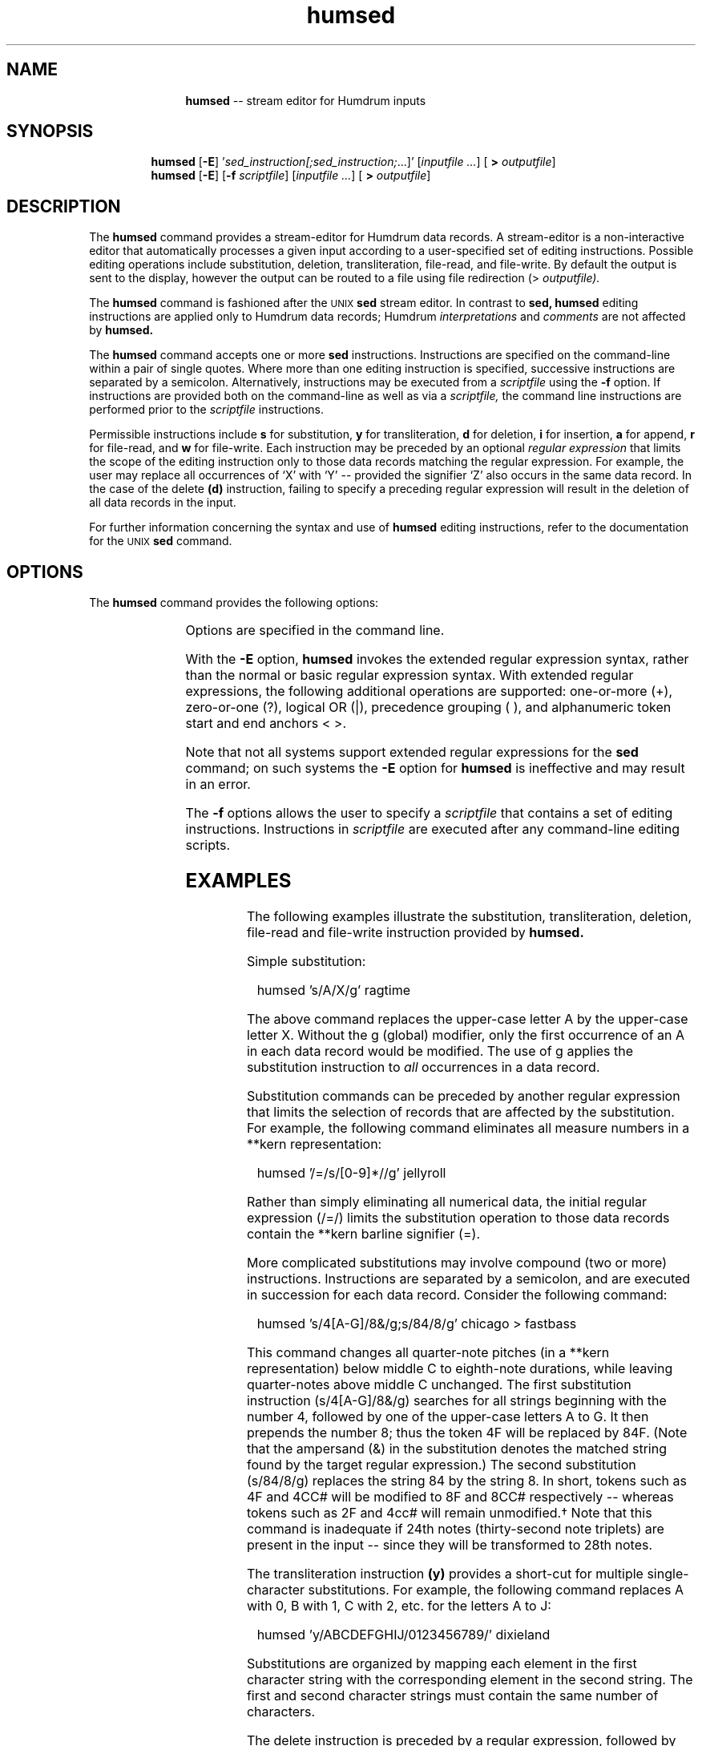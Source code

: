 \"    This documentation is copyright 1994 David Huron.
.TH humsed 1 "1994 Dec. 4"
.AT 3
.sp 2
.SH "NAME"
.in +2
.in +11
.ti -11
\fBhumsed\fR  --  stream editor for Humdrum inputs
.in -11
.in -2
.sp 1
.sp 1
.SH "SYNOPSIS"
.in +2
.in +7
.ti -7
\fBhumsed\fR   [\fB-E\fR]   '\fIsed_instruction[;sed_instruction;\fR...]'   [\fIinputfile ...\fR]   [\fB > \fIoutputfile\fR]
.ti -7
\fBhumsed\fR   [\fB-E\fR]   [\fB-f \fIscriptfile\fR]   [\fIinputfile ...\fR]   [\fB > \fIoutputfile\fR]
.in -7
.in -2
.sp 1
.sp 1
.SH "DESCRIPTION"
.in +2
The
.B "humsed"
command provides a stream-editor for Humdrum data records.
A stream-editor is a non-interactive editor that automatically
processes a given input according to a user-specified set of
editing instructions.
Possible editing operations include substitution, deletion,
transliteration, file-read, and file-write.
By default the output is sent to the display,
however the output can be routed to a file using file redirection (>
.I "outputfile)."
.sp 1
.sp 1
The
.B "humsed"
command is fashioned after the \s-1UNIX\s+1
.B "sed"
stream editor.
In contrast to
.B "sed,"
.B "humsed"
editing instructions are applied only to Humdrum data records;
Humdrum
.I "interpretations"
and 
.I "comments"
are not affected by
.B "humsed."
.sp 1
.sp 1
The
.B "humsed"
command accepts one or more
.B "sed"
instructions.
Instructions are specified on the command-line within a pair of single quotes.
Where more than one editing instruction is specified,
successive instructions are separated by a semicolon.
Alternatively, instructions may be executed from a
.I "scriptfile"
using the
.B "-f"
option.
If instructions are provided both on the command-line as well as via a
.I "scriptfile,"
the command line instructions are performed prior to the
.I "scriptfile"
instructions.
.sp 1
.sp 1
Permissible instructions include
.B "s"
for substitution,
.B "y"
for transliteration,
.B "d"
for deletion,
.B "i"
for insertion,
.B "a"
for append,
.B "r"
for file-read, and
.B "w"
for file-write.
Each instruction may be preceded by an optional
.I "regular expression"
that limits the scope of the editing instruction only to those
data records matching the regular expression.
For example, the user may replace all occurrences of `X' with `Y' --
provided the signifier `Z' also occurs in the same data record.
In the case of the delete
.B "(d)"
instruction, failing to specify a preceding regular expression will
result in the deletion of all data records in the input.
.sp 1
.sp 1
For further information concerning the syntax and use of
.B "humsed"
editing instructions, refer to the documentation for the \s-1UNIX\s+1
.B "sed"
command.
.in -2
.sp 1
.sp 1
.SH "OPTIONS"
.in +2
The
.B "humsed"
command provides the following options:
.sp 1
.TS
l l.
\fB-h\fR	displays a help screen summarizing the command syntax
\fB-E\fR	invoke Extended Regular Expression syntax
\fB-f \fIscriptfile\fR	execute editing instructions from the file \fIscriptfile\fR
.TE
.sp 1
Options are specified in the command line.
.sp 1
.sp 1
With the
.B "-E"
option,
.B "humsed"
invokes the \(odextended\(cd regular expression syntax, rather than the normal
or \(odbasic\(cd regular expression syntax.
With extended regular expressions, the following additional operations
are supported:
one-or-more (+), zero-or-one (?), logical OR (|),
precedence grouping (  ), and alphanumeric token start and end anchors <   >.
.sp 1
.sp 1
Note that not all systems support extended regular expressions for the
.B "sed"
command; on such systems the
.B "-E"
option for
.B "humsed"
is ineffective and may result in an error.
.sp 1
.sp 1
The
.B "-f"
options allows the user to specify a
.I "scriptfile"
that contains a set of editing instructions.
Instructions in
.I "scriptfile"
are executed after any command-line editing scripts.
.in -2
.sp 1
.sp 1
.SH "EXAMPLES"
.in +2
The following examples illustrate the substitution, transliteration,
deletion, file-read and file-write instruction provided by
.B "humsed."
.sp 1
.sp 1
Simple substitution:
.sp 1
.sp 1
.in +2
humsed 's/A/X/g' ragtime
.in -2
.sp 1
.sp 1
The above command replaces the upper-case letter A
by the upper-case letter X.
Without the
g
(global) modifier, only the first occurrence of an \(odA\(cd
in each data record would be modified.
The use of
g
applies the substitution instruction to
.I "all"
occurrences in a data record.
.sp 1
.sp 1
Substitution commands can be preceded by another regular expression
that limits the selection of records that are affected by the substitution.
For example, the following command eliminates all measure numbers in a
**kern
representation:
.sp 1
.sp 1
.in +2
humsed '/=/s/[0-9]*//g' jellyroll
.in -2
.sp 1
.sp 1
Rather than simply eliminating all numerical data, the initial
regular expression
(/=/)
limits the substitution operation to those data records contain the
**kern
barline signifier
(=).
.sp 1
.sp 1
More complicated substitutions may involve compound (two or more)
instructions.
Instructions are separated by a semicolon, and are executed in
succession for each data record.
Consider the following command:
.sp 1
.sp 1
.in +2
humsed 's/4[A-G]/8&/g;s/84/8/g' chicago > fastbass
.in -2
.sp 1
.sp 1
This command changes all quarter-note pitches (in a
**kern
representation) below middle C
to eighth-note durations, while leaving quarter-notes above middle C unchanged.
The first substitution instruction
(s/4[A-G]/8&/g)
searches for all strings beginning
with the number 4, followed by one of the upper-case letters A to G.
It then prepends the number 8;
thus the token 4F will be replaced by 84F.
(Note that the ampersand (&) in the substitution denotes the
matched string found by the target regular expression.)
The second substitution
(s/84/8/g)
replaces the string 84 by the string 8.
In short, tokens such as 4F and 4CC# will be modified to 8F and 8CC#
respectively -- whereas tokens such as 2F and 4cc# will remain unmodified.\(dg
.FS \(dg
Note that this command is inadequate if 24th notes
(thirty-second note triplets) are present in the input --
since they will be transformed to 28th notes.
.FE
.sp 1
.sp 1
The transliteration instruction
.B "(y)"
provides a short-cut for multiple
single-character substitutions.
For example, the following command replaces A with 0, B with 1, C with 2, etc.
for the letters A to J:
.sp 1
.sp 1
.in +2
humsed 'y/ABCDEFGHIJ/0123456789/' dixieland
.in -2
.sp 1
.sp 1
Substitutions are organized by mapping each element in the first
character string with the corresponding element in the second string.
The first and second character strings must contain the same number of
characters.
.sp 1
.sp 1
The delete instruction is preceded by a regular expression,
followed by the single letter
.B "d."
The following command deletes all data records containing the lower-case
letter \(odr\(cd.
.sp 1
.sp 1
.in +2
humsed '/r/d' swing
.in -2
.sp 1
.sp 1
The file-write instruction
.B "(w)"
provides a way of copying selected material
to a specified output file.
Consider the following command:
.sp 1
.sp 1
.in +2
humsed '/;/w pauses' bigband
.in -2
.sp 1
.sp 1
This command identifies all data records in the file \(odbigband\(cd
that contain a semicolon (the
**kern
pause signifier) and copies them into the file \(odpauses.\(cd
Recall that
.B "humsed"
operates only on Humdrum data records, so
the
.B "w"
command will cause only data records to be outputted.
Hence the resulting file \(odpauses\(cd will not be a valid Humdrum file.
(If the user wishes the extracted material to be in a valid Humdrum
format, this could be done using the Humdrum
.B "yank"
command:\f(CRyank -m ';' 0 bigband > pauses\fR.)
.sp 1
.sp 1
The
.B "humsed"
command can also be used to read
.B "(r)"
material from a specified file whenever
a certain condition occurs in the input stream.
For example, the following command could be used to search for
**kern
pause signifiers (;) and add a global comment indicating
the presence of a pause.
.sp 1
.sp 1
.in +2
humsed '/;/r comment' bebop
.in -2
.sp 1
.sp 1
-- where the file \(odcomment\(cd contains the following global comment:
.sp 1
.sp 1
.in +2
!! A pause.
.in -2
.in -2
.sp 1
.sp 1
.SH "PORTABILITY"
.in +2
Any system supporting the \s-1UNIX\s+1-style
.B "sed"
command.
Note that the
.B "-E"
option is a non-POSIX extension currently supported only by
the MKS toolkit.
It is hoped that in the future, other systems will support
extended regular expression syntax for
.B "sed."
.in -2
.sp 1
.sp 1
.SH "SEE ALSO"
.in +2
\fBawk\fR (\s-1UNIX\s+1),
\fBregexp\fR (1),
\fBrid\fR (1),
\fBsed\fR (\s-1UNIX\s+1),
\fBvi\fR (\s-1UNIX\s+1),
\fByank\fR (1)
.in -2
.sp 1
.sp 1
.SH "WARNINGS"
.in +2
In the process of modifying text, it is possible to transform inadvertently
Humdrum data records into interpretation records or comments.
Particular caution should be exercised when inserting exclamation marks or
asterisks.
.sp 1
.sp 1
In addition, it is possible to disrupt the spine structure by
inserting or deleting tabs.
Substitutions may result in empty lines or extra spaces that render
the file no longer consistent with the Humdrum syntax.
.in -2
